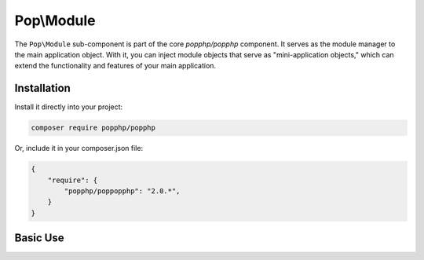 Pop\\Module
===========

The ``Pop\Module`` sub-component is part of the core `popphp/popphp` component. It serves as the
module manager to the main application object. With it, you can inject module objects that serve as
"mini-application objects," which can extend the functionality and features of your main application.

Installation
------------

Install it directly into your project:

.. code-block:: bash

    composer require popphp/popphp

Or, include it in your composer.json file:

.. code-block:: json

    {
        "require": {
            "popphp/poppopphp": "2.0.*",
        }
    }

Basic Use
---------